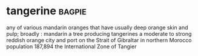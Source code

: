 * tangerine :bagpie:
any of various mandarin oranges that have usually deep orange skin and pulp; broadly : mandarin
a tree producing tangerines
a moderate to strong reddish orange
city and port on the Strait of Gibraltar in northern Morocco population 187,894
the International Zone of Tangier
